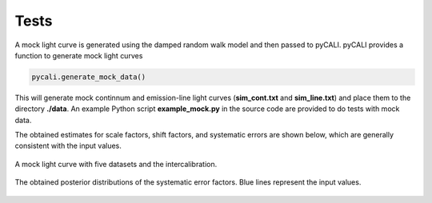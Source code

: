 *******
Tests
*******

A mock light curve is generated using the damped random walk model and then passed to pyCALI. 
pyCALI provides a function to generate mock light curves

.. code-block:: python

  pycali.generate_mock_data()

This will generate mock continnum and emission-line light curves (**sim_cont.txt** and **sim_line.txt**) 
and place them to the directory **./data**. An example Python script **example_mock.py** in the source code 
are provided to do tests with mock data. 

The obtained estimates for scale factors, shift factors, and systematic errors are shown below, which 
are generally consistent with the input values.

.. figure:: _static/test_lightcurve.jpg
  :scale: 25 %
  :align: center
  
  A mock light curve with five datasets and the intercalibration.

.. figure:: _static/test_syserr.jpg
  :scale: 25 %
  :align: center
  
  The obtained posterior distributions of the systematic error factors. Blue lines represent the input values.
